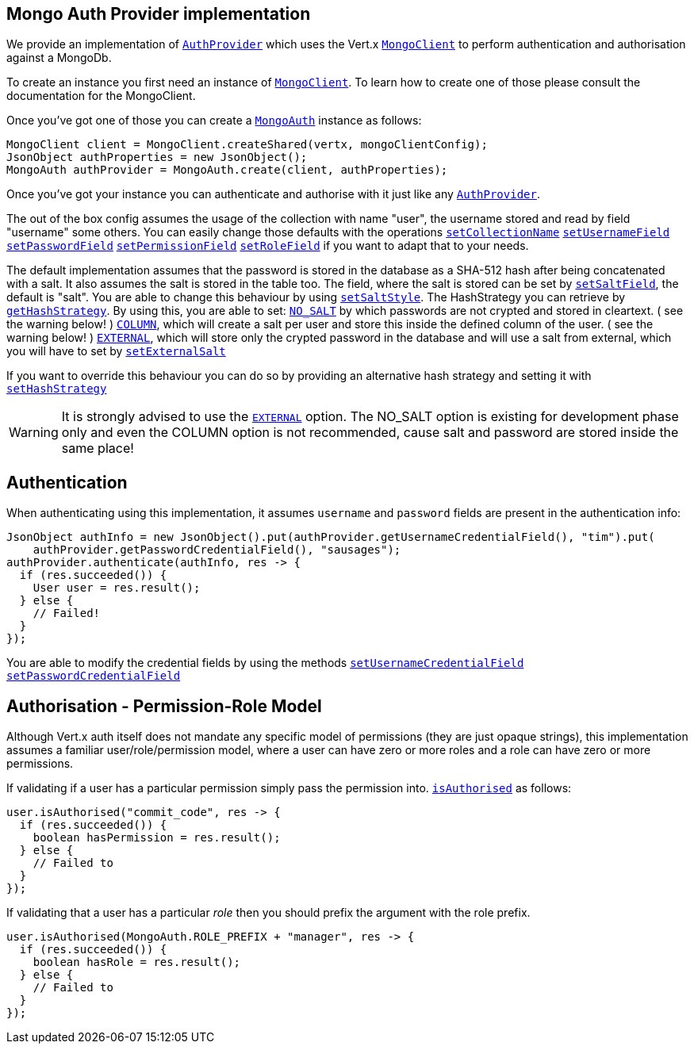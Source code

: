 == Mongo Auth Provider implementation

We provide an implementation of `link:../../apidocs/io/vertx/ext/auth/AuthProvider.html[AuthProvider]` which uses the Vert.x `link:../../apidocs/io/vertx/ext/mongo/MongoClient.html[MongoClient]`
to perform authentication and authorisation against a MongoDb.

To create an instance you first need an instance of `link:../../apidocs/io/vertx/ext/mongo/MongoClient.html[MongoClient]`. To learn how to create one
of those please consult the documentation for the MongoClient.

Once you've got one of those you can create a `link:../../apidocs/io/vertx/ext/auth/mongo/MongoAuth.html[MongoAuth]` instance as follows:

[source,java]
----
MongoClient client = MongoClient.createShared(vertx, mongoClientConfig);
JsonObject authProperties = new JsonObject();
MongoAuth authProvider = MongoAuth.create(client, authProperties);
----

Once you've got your instance you can authenticate and authorise with it just like any `link:../../apidocs/io/vertx/ext/auth/AuthProvider.html[AuthProvider]`.

The out of the box config assumes the usage of the collection with name "user", the username stored and read by field "username" 
some others. You can easily change those defaults with the operations 
`link:../../apidocs/io/vertx/ext/auth/mongo/MongoAuth.html#setCollectionName-java.lang.String-[setCollectionName]`
`link:../../apidocs/io/vertx/ext/auth/mongo/MongoAuth.html#setUsernameField-java.lang.String-[setUsernameField]`
`link:../../apidocs/io/vertx/ext/auth/mongo/MongoAuth.html#setPasswordField-java.lang.String-[setPasswordField]`
`link:../../apidocs/io/vertx/ext/auth/mongo/MongoAuth.html#setPermissionField-java.lang.String-[setPermissionField]`
`link:../../apidocs/io/vertx/ext/auth/mongo/MongoAuth.html#setRoleField-java.lang.String-[setRoleField]`
if you want to adapt that to your needs.

The default implementation assumes that the password is stored in the database as a SHA-512 hash after being
concatenated with a salt. It also assumes the salt is stored in the table too. The field, where the salt is
stored can be set by `link:../../apidocs/io/vertx/ext/auth/mongo/MongoAuth.html#setSaltField-java.lang.String-[setSaltField]`, the default is "salt".
You are able to change this behaviour by using `link:../../apidocs/io/vertx/ext/auth/mongo/HashStrategy.html#setSaltStyle-io.vertx.ext.auth.mongo.HashStrategy.SaltStyle-[setSaltStyle]`.
The HashStrategy you can retrieve by  `link:../../apidocs/io/vertx/ext/auth/mongo/MongoAuth.html#getHashStrategy--[getHashStrategy]`.
By using this, you are able to set:
`link:../../apidocs/io/vertx/ext/auth/mongo/HashStrategy/SaltStyle.html#NO_SALT[NO_SALT]` by which passwords are not crypted and stored 
in cleartext. ( see the warning below! )
`link:../../apidocs/io/vertx/ext/auth/mongo/HashStrategy/SaltStyle.html#COLUMN[COLUMN]`, which will create a salt per user and store this
inside the defined column of the user. ( see the warning below! )
`link:../../apidocs/io/vertx/ext/auth/mongo/HashStrategy/SaltStyle.html#EXTERNAL[EXTERNAL]`, which will store only the crypted password in the 
database and will use a salt from external, which you will have to set by `link:../../apidocs/io/vertx/ext/auth/mongo/HashStrategy.html#setExternalSalt-java.lang.String-[setExternalSalt]`

If you want to override this behaviour you can do so by providing an alternative hash strategy and setting it with
 `link:../../apidocs/io/vertx/ext/auth/mongo/MongoAuth.html#setHashStrategy-io.vertx.ext.auth.mongo.HashStrategy-[setHashStrategy]`

WARNING: It is strongly advised to use the `link:../../apidocs/io/vertx/ext/auth/mongo/HashStrategy/SaltStyle.html#EXTERNAL[EXTERNAL]` option. 
The NO_SALT option is existing for development phase only and even the COLUMN option is not recommended, cause
salt and password are stored inside the same place!

== Authentication

When authenticating using this implementation, it assumes `username` and `password` fields are present in the
authentication info:

[source,java]
----
JsonObject authInfo = new JsonObject().put(authProvider.getUsernameCredentialField(), "tim").put(
    authProvider.getPasswordCredentialField(), "sausages");
authProvider.authenticate(authInfo, res -> {
  if (res.succeeded()) {
    User user = res.result();
  } else {
    // Failed!
  }
});
----
You are able to modify the credential fields by using the methods
`link:../../apidocs/io/vertx/ext/auth/mongo/MongoAuth.html#setUsernameCredentialField-java.lang.String-[setUsernameCredentialField]`
`link:../../apidocs/io/vertx/ext/auth/mongo/MongoAuth.html#setPasswordCredentialField-java.lang.String-[setPasswordCredentialField]`

== Authorisation - Permission-Role Model

Although Vert.x auth itself does not mandate any specific model of permissions (they are just opaque strings), this
implementation assumes a familiar user/role/permission model, where a user can have zero or more roles and a role
can have zero or more permissions.

If validating if a user has a particular permission simply pass the permission into.
`link:../../apidocs/io/vertx/ext/auth/User.html#isAuthorised-java.lang.String-io.vertx.core.Handler-[isAuthorised]` as follows:

[source,java]
----
user.isAuthorised("commit_code", res -> {
  if (res.succeeded()) {
    boolean hasPermission = res.result();
  } else {
    // Failed to
  }
});
----

If validating that a user has a particular _role_ then you should prefix the argument with the role prefix.

[source,java]
----
user.isAuthorised(MongoAuth.ROLE_PREFIX + "manager", res -> {
  if (res.succeeded()) {
    boolean hasRole = res.result();
  } else {
    // Failed to
  }
});
----